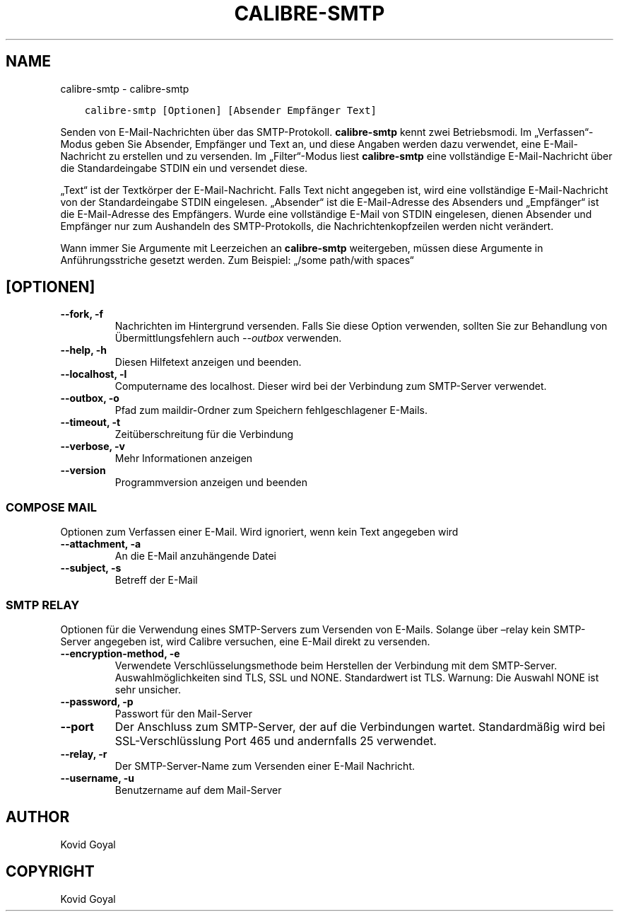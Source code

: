 .\" Man page generated from reStructuredText.
.
.TH "CALIBRE-SMTP" "1" "Juli 28, 2017" "3.5.0" "calibre"
.SH NAME
calibre-smtp \- calibre-smtp
.
.nr rst2man-indent-level 0
.
.de1 rstReportMargin
\\$1 \\n[an-margin]
level \\n[rst2man-indent-level]
level margin: \\n[rst2man-indent\\n[rst2man-indent-level]]
-
\\n[rst2man-indent0]
\\n[rst2man-indent1]
\\n[rst2man-indent2]
..
.de1 INDENT
.\" .rstReportMargin pre:
. RS \\$1
. nr rst2man-indent\\n[rst2man-indent-level] \\n[an-margin]
. nr rst2man-indent-level +1
.\" .rstReportMargin post:
..
.de UNINDENT
. RE
.\" indent \\n[an-margin]
.\" old: \\n[rst2man-indent\\n[rst2man-indent-level]]
.nr rst2man-indent-level -1
.\" new: \\n[rst2man-indent\\n[rst2man-indent-level]]
.in \\n[rst2man-indent\\n[rst2man-indent-level]]u
..
.INDENT 0.0
.INDENT 3.5
.sp
.nf
.ft C
calibre\-smtp [Optionen] [Absender Empfänger Text]
.ft P
.fi
.UNINDENT
.UNINDENT
.sp
Senden von E\-Mail\-Nachrichten über das SMTP\-Protokoll. \fBcalibre\-smtp\fP  kennt zwei Betriebsmodi.
Im „Verfassen“\-Modus geben Sie Absender, Empfänger und Text an, und diese Angaben werden dazu verwendet, eine E\-Mail\-Nachricht zu erstellen und zu versenden.
Im „Filter“\-Modus liest \fBcalibre\-smtp\fP eine vollständige E\-Mail\-Nachricht über die Standardeingabe STDIN ein und versendet diese.
.sp
„Text“ ist der Textkörper der E\-Mail\-Nachricht.
Falls Text nicht angegeben ist, wird eine vollständige E\-Mail\-Nachricht von der Standardeingabe STDIN eingelesen.
„Absender“ ist die E\-Mail\-Adresse des Absenders und „Empfänger“ ist die E\-Mail\-Adresse des Empfängers.
Wurde eine vollständige E\-Mail von STDIN eingelesen, dienen Absender und Empfänger nur zum Aushandeln des SMTP\-Protokolls, die Nachrichtenkopfzeilen werden nicht verändert.
.sp
Wann immer Sie Argumente mit Leerzeichen an \fBcalibre\-smtp\fP weitergeben, müssen diese Argumente in Anführungsstriche gesetzt werden. Zum Beispiel: „/some path/with spaces“
.SH [OPTIONEN]
.INDENT 0.0
.TP
.B \-\-fork, \-f
Nachrichten im Hintergrund versenden. Falls Sie diese Option verwenden, sollten Sie zur Behandlung von Übermittlungsfehlern auch \fI\%\-\-outbox\fP verwenden.
.UNINDENT
.INDENT 0.0
.TP
.B \-\-help, \-h
Diesen Hilfetext anzeigen und beenden.
.UNINDENT
.INDENT 0.0
.TP
.B \-\-localhost, \-l
Computername des localhost. Dieser wird bei der Verbindung zum SMTP\-Server verwendet.
.UNINDENT
.INDENT 0.0
.TP
.B \-\-outbox, \-o
Pfad zum maildir\-Ordner zum Speichern fehlgeschlagener E\-Mails.
.UNINDENT
.INDENT 0.0
.TP
.B \-\-timeout, \-t
Zeitüberschreitung für die Verbindung
.UNINDENT
.INDENT 0.0
.TP
.B \-\-verbose, \-v
Mehr Informationen anzeigen
.UNINDENT
.INDENT 0.0
.TP
.B \-\-version
Programmversion anzeigen und beenden
.UNINDENT
.SS COMPOSE MAIL
.sp
Optionen zum Verfassen einer E\-Mail. Wird ignoriert, wenn kein Text angegeben wird
.INDENT 0.0
.TP
.B \-\-attachment, \-a
An die E\-Mail anzuhängende Datei
.UNINDENT
.INDENT 0.0
.TP
.B \-\-subject, \-s
Betreff der E\-Mail
.UNINDENT
.SS SMTP RELAY
.sp
Optionen für die Verwendung eines SMTP\-Servers zum Versenden von E\-Mails. Solange über –relay kein SMTP\-Server angegeben ist, wird Calibre versuchen, eine E\-Mail direkt zu versenden.
.INDENT 0.0
.TP
.B \-\-encryption\-method, \-e
Verwendete Verschlüsselungsmethode beim Herstellen der Verbindung mit dem SMTP\-Server. Auswahlmöglichkeiten sind TLS, SSL und NONE. Standardwert ist TLS. Warnung: Die Auswahl NONE ist sehr unsicher.
.UNINDENT
.INDENT 0.0
.TP
.B \-\-password, \-p
Passwort für den Mail\-Server
.UNINDENT
.INDENT 0.0
.TP
.B \-\-port
Der Anschluss zum SMTP\-Server, der auf die Verbindungen wartet. Standardmäßig wird bei SSL\-Verschlüsslung Port 465 und andernfalls 25 verwendet.
.UNINDENT
.INDENT 0.0
.TP
.B \-\-relay, \-r
Der SMTP\-Server\-Name zum Versenden einer E\-Mail Nachricht.
.UNINDENT
.INDENT 0.0
.TP
.B \-\-username, \-u
Benutzername auf dem Mail\-Server
.UNINDENT
.SH AUTHOR
Kovid Goyal
.SH COPYRIGHT
Kovid Goyal
.\" Generated by docutils manpage writer.
.
